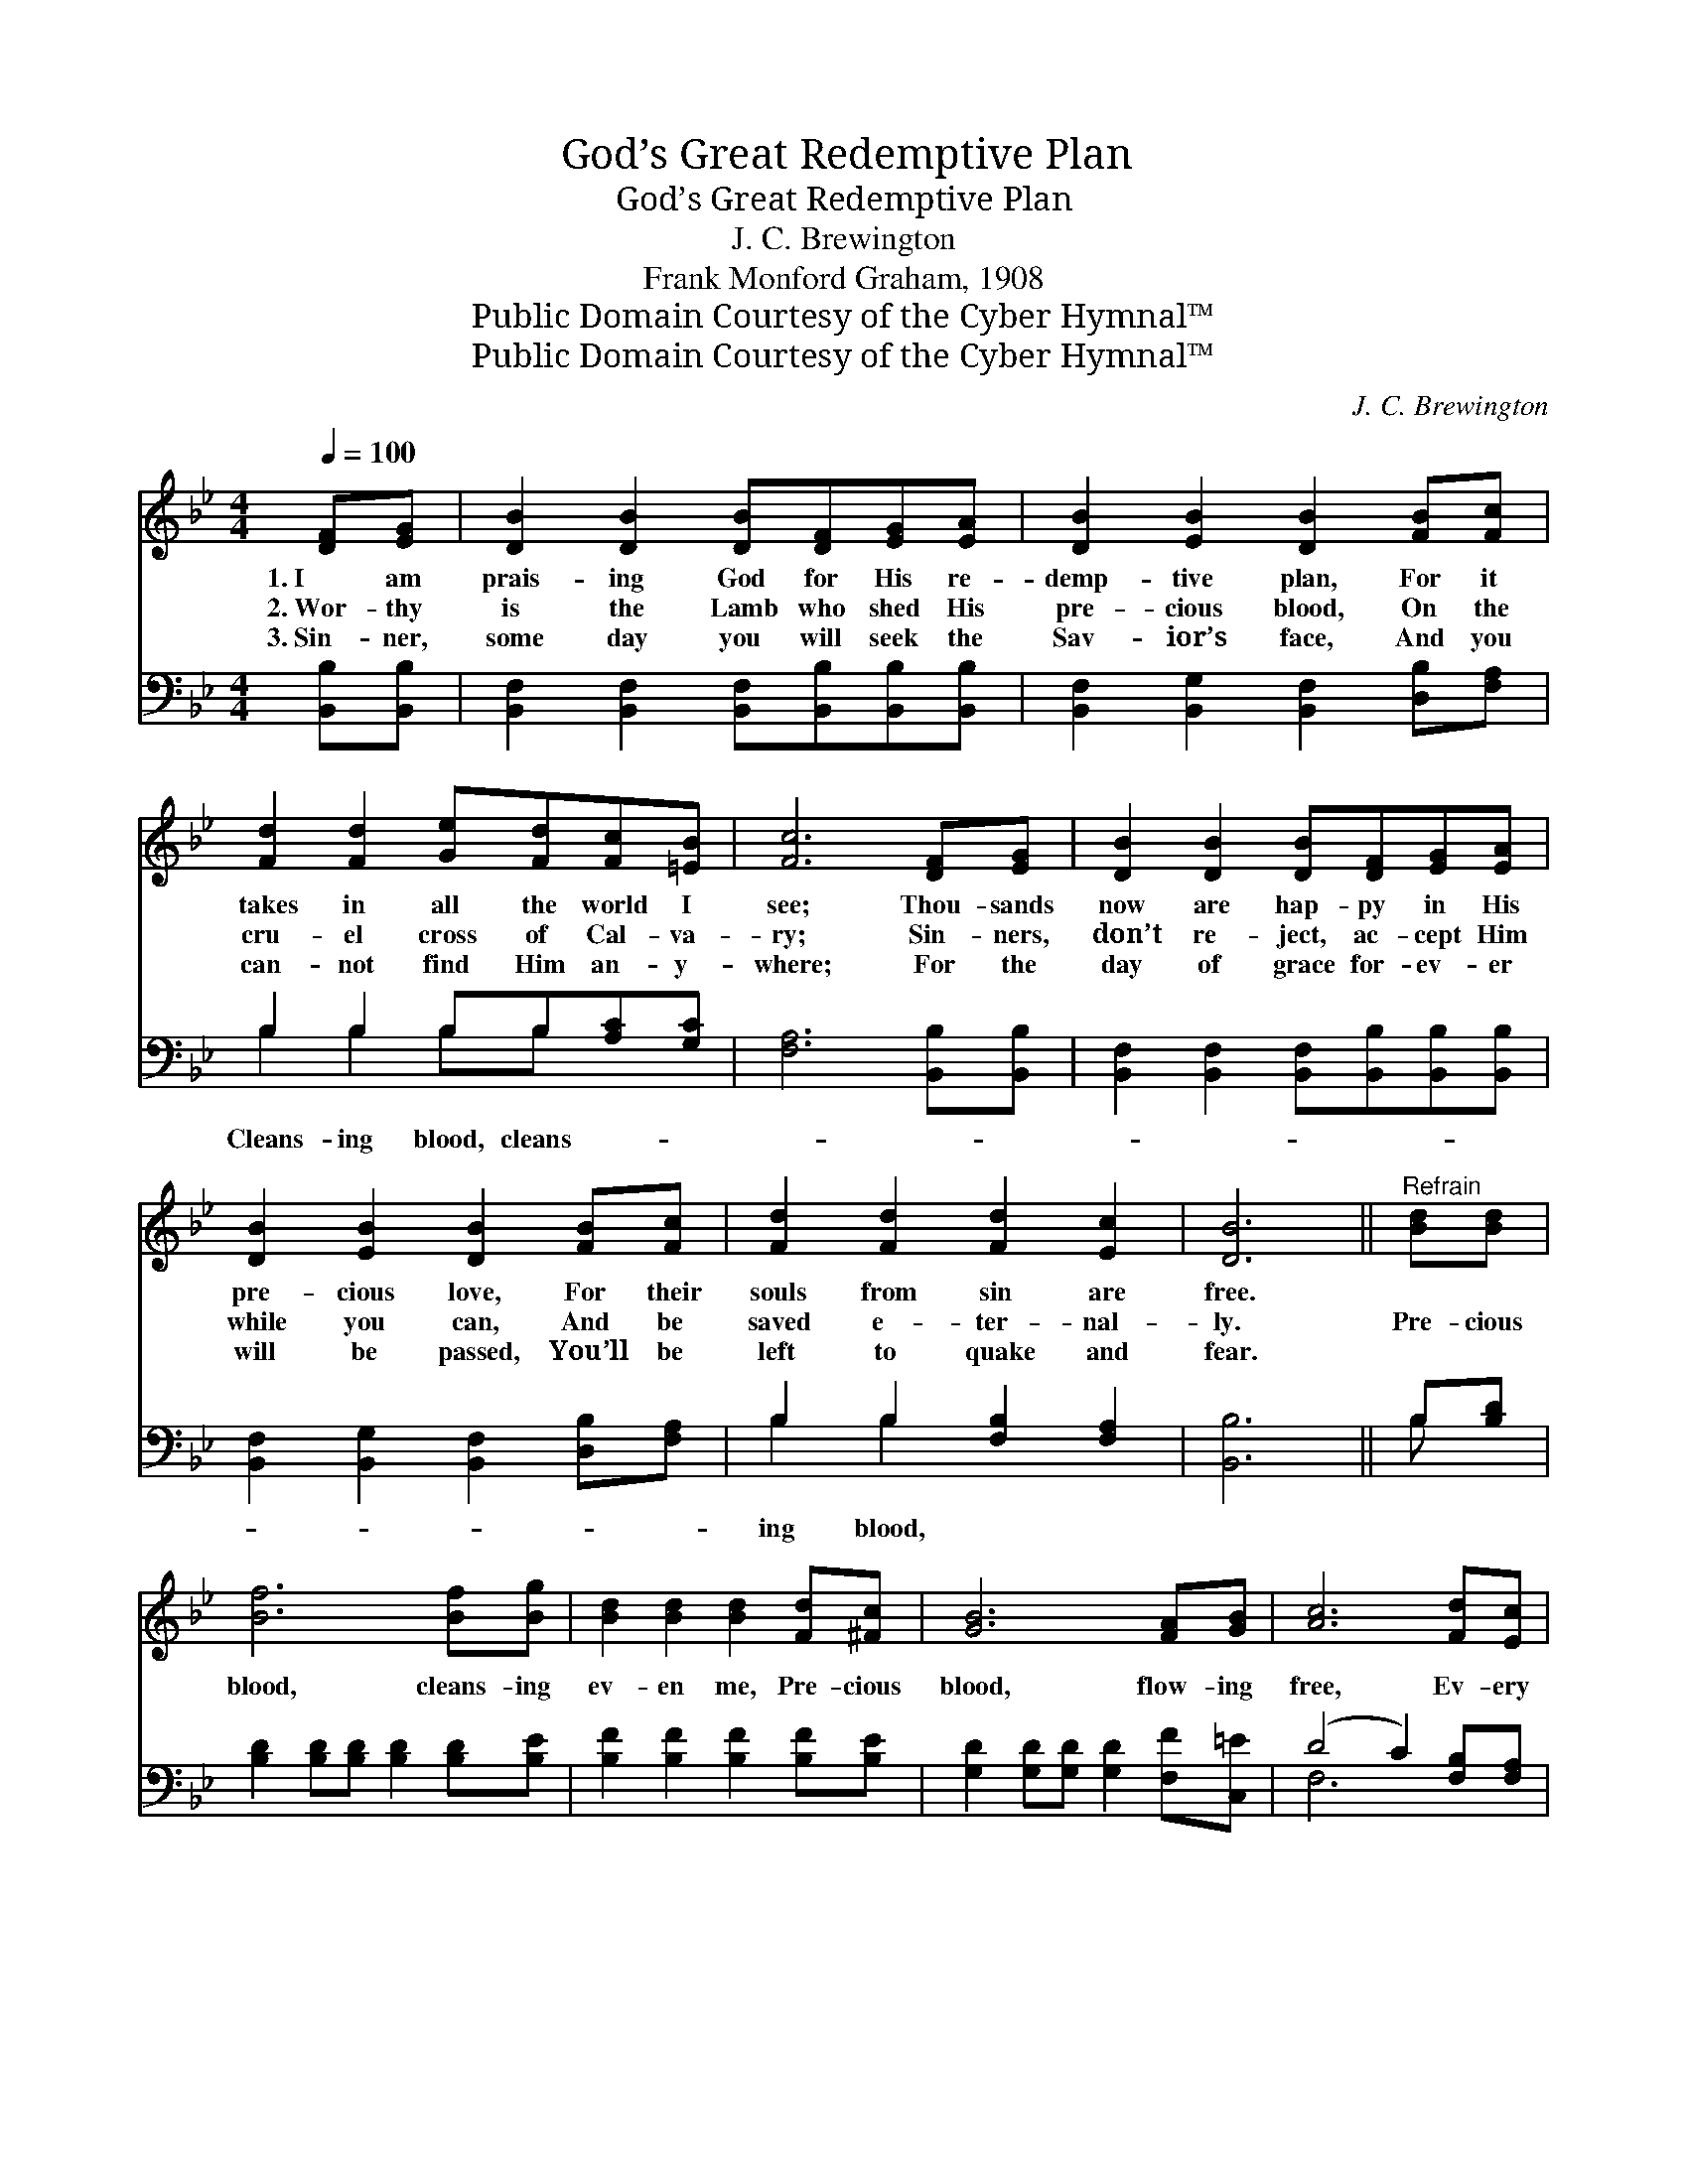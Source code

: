 X:1
T:God’s Great Redemptive Plan
T:God’s Great Redemptive Plan
T:J. C. Brewington
T:Frank Monford Graham, 1908
T:Public Domain Courtesy of the Cyber Hymnal™
T:Public Domain Courtesy of the Cyber Hymnal™
C:J. C. Brewington
Z:Public Domain
Z:Courtesy of the Cyber Hymnal™
%%score 1 ( 2 3 )
L:1/8
Q:1/4=100
M:4/4
K:Bb
V:1 treble 
V:2 bass 
V:3 bass 
V:1
 [DF][EG] | [DB]2 [DB]2 [DB][DF][EG][EA] | [DB]2 [EB]2 [DB]2 [FB][Fc] | %3
w: 1.~I am|prais- ing God for His re-|demp- tive plan, For it|
w: 2.~Wor- thy|is the Lamb who shed His|pre- cious blood, On the|
w: 3.~Sin- ner,|some day you will seek the|Sav- ior’s face, And you|
 [Fd]2 [Fd]2 [Ge][Fd][Fc][=EB] | [Fc]6 [DF][EG] | [DB]2 [DB]2 [DB][DF][EG][EA] | %6
w: takes in all the world I|see; Thou- sands|now are hap- py in His|
w: cru- el cross of Cal- va-|ry; Sin- ners,|don’t re- ject, ac- cept Him|
w: can- not find Him an- y-|where; For the|day of grace for- ev- er|
 [DB]2 [EB]2 [DB]2 [FB][Fc] | [Fd]2 [Fd]2 [Fd]2 [Ec]2 | [DB]6 ||"^Refrain" [Bd][Bd] | %10
w: pre- cious love, For their|souls from sin are|free.||
w: while you can, And be|saved e- ter- nal-|ly.|Pre- cious|
w: will be passed, You’ll be|left to quake and|fear.||
 [Bf]6 [Bf][Bg] | [Bd]2 [Bd]2 [Bd]2 [Fd][^Fc] | [GB]6 [FA][GB] | [Ac]6 [Fd][Ec] | %14
w: ||||
w: blood, cleans- ing|ev- en me, Pre- cious|blood, flow- ing|free, Ev- ery|
w: ||||
 [DB]2 [DB]2 [DB][DF][EG][EA] | [DB]2 [EB]2 [DB]2 [DB][Ec] | [Fd]2 [Fd]2 [Fd]2 [Ec]2 | [DB]6 |] %18
w: ||||
w: soul may have this cleans- ing|blood ap- plied, And be|whol- ly sanc- ti-|fied.|
w: ||||
V:2
 [B,,B,][B,,B,] | [B,,F,]2 [B,,F,]2 [B,,F,][B,,B,][B,,B,][B,,B,] | %2
w: ||
 [B,,F,]2 [B,,G,]2 [B,,F,]2 [D,B,][F,A,] | B,2 B,2 B,B,[A,C][G,C] | [F,A,]6 [B,,B,][B,,B,] | %5
w: |Cleans- ing blood, cleans- * *||
 [B,,F,]2 [B,,F,]2 [B,,F,][B,,B,][B,,B,][B,,B,] | [B,,F,]2 [B,,G,]2 [B,,F,]2 [D,B,][F,A,] | %7
w: ||
 B,2 B,2 [F,B,]2 [F,A,]2 | [B,,B,]6 || B,[B,D] | [B,D]2 [B,D][B,D] [B,D]2 [B,D][B,E] | %11
w: ing blood, * *||||
 [B,F]2 [B,F]2 [B,F]2 [B,F][B,E] | [G,D]2 [G,D][G,D] [G,D]2 [F,F][C,=E] | (D4 C2) [F,B,][F,A,] | %14
w: |||
 [B,,B,]2 [B,,F,]2 [B,,F,][B,,B,][B,,B,][B,,B,] | [B,,F,]2 [B,,G,]2 [B,,F,]2 [B,,B,][B,,B,] | %16
w: ||
 [F,B,]2 [F,B,]2 [F,B,]2 [F,A,]2 | [B,,B,]6 |] %18
w: ||
V:3
 x2 | x8 | x8 | B,2 B,2 B,B, x2 | x8 | x8 | x8 | B,2 B,2 x4 | x6 || B, x | x8 | x8 | x8 | F,6 x2 | %14
 x8 | x8 | x8 | x6 |] %18

